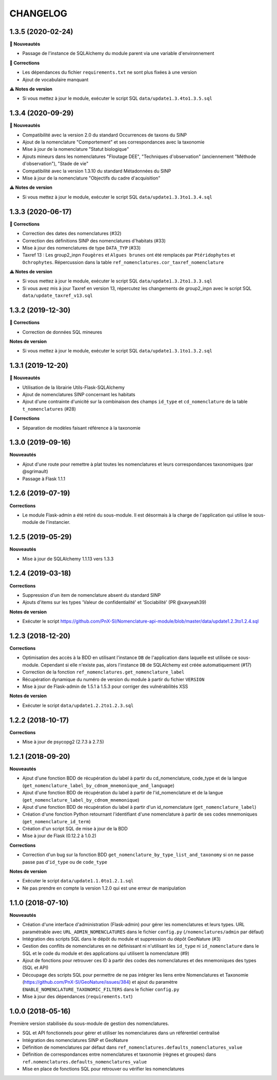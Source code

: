=========
CHANGELOG
=========

1.3.5 (2020-02-24)
------------------

**🚀 Nouveautés**

* Passage de l'instance de SQLAlchemy du module parent via une variable d'environnement

**🐛 Corrections**

* Les dépendances du fichier ``requirements.txt`` ne sont plus fixées à une version
* Ajout de vocabulaire manquant

**⚠️ Notes de version**

* Si vous mettez à jour le module, exécuter le script SQL ``data/update1.3.4to1.3.5.sql``

1.3.4 (2020-09-29)
------------------

**🚀 Nouveautés**

* Compatibilité avec la version 2.0 du standard Occurrences de taxons du SINP
* Ajout de la nomenclature "Comportement" et ses correspondances avec la taxonomie
* Mise à jour de la nomenclature "Statut biologique"
* Ajouts mineurs dans les nomenclatures "Floutage DEE", "Techniques d'observation" (anciennement "Méthode d'observation"), "Stade de vie"
* Compatibilité avec la version 1.3.10 du standard Métadonnées du SINP
* Mise à jour de la nomenclature "Objectifs du cadre d'acquisition"

**⚠️ Notes de version**

* Si vous mettez à jour le module, exécuter le script SQL ``data/update1.3.3to1.3.4.sql``

1.3.3 (2020-06-17)
------------------

**🐛 Corrections**

* Correction des dates des nomenclatures (#32)
* Correction des définitions SINP des nomenclatures d'habitats (#33)
* Mise à jour des nomenclatures de type ``DATA_TYP`` (#33)
* Taxref 13 : Les group2_inpn ``Fougères`` et ``Algues brunes`` ont été remplacés par ``Ptéridophytes`` et ``Ochrophytes``. Répercussion dans la table ``ref_nomenclatures.cor_taxref_nomenclature``

**⚠️ Notes de version**

* Si vous mettez à jour le module, exécuter le script SQL ``data/update1.3.2to1.3.3.sql``
* Si vous avez mis à jour Taxref en version 13, répercutez les changements de group2_inpn avec le script SQL ``data/update_taxref_v13.sql``

1.3.2 (2019-12-30)
------------------

**🐛 Corrections**

* Correction de données SQL mineures

**Notes de version**

* Si vous mettez à jour le module, exécuter le script SQL ``data/update1.3.1to1.3.2.sql``

1.3.1 (2019-12-20)
------------------

**🚀 Nouveautés**

* Utilisation de la librairie Utils-Flask-SQLAlchemy 
* Ajout de nomenclatures SINP concernant les habitats
* Ajout d'une contrainte d'unicité sur la combinaison des champs ``id_type`` et ``cd_nomenclature`` de la table ``t_nomenclatures`` (#28)

**🐛 Corrections**

* Séparation de modèles faisant référence à la taxonomie

1.3.0 (2019-09-16)
------------------

**Nouveautés**

* Ajout d'une route pour remettre à plat toutes les nomenclatures et leurs correspondances taxonomiques (par @sgrimault)
* Passage à Flask 1.1.1

1.2.6 (2019-07-19)
------------------

**Corrections**

* Le module Flask-admin a été retiré du sous-module. Il est désormais à la charge de l'application qui utilise le sous-module de l'instancier.

1.2.5 (2019-05-29)
------------------

**Nouveautés**

* Mise à jour de SQLAlchemy 1.1.13 vers 1.3.3

1.2.4 (2019-03-18)
------------------

**Corrections**

* Suppression d'un item de nomenclature absent du standard SINP
* Ajouts d'items sur les types 'Valeur de confidentialité' et 'Sociabilité' (PR @xavyeah39)

**Notes de version**

* Exécuter le script https://github.com/PnX-SI/Nomenclature-api-module/blob/master/data/update1.2.3to1.2.4.sql

1.2.3 (2018-12-20)
------------------

**Corrections**

* Optimisation des accès à la BDD en utilisant l'instance ``DB`` de l'application dans laquelle est utilisée ce sous-module. Cependant si elle n'existe pas, alors l'instance ``DB`` de SQLAlchemy est créée automatiquement (#17)
* Correction de la fonction ``ref_nomenclatures.get_nomenclature_label``
* Récupération dynamique du numéro de version du module à partir du fichier ``VERSION``
* Mise à jour de Flask-admin de 1.5.1 à 1.5.3 pour corriger des vulnérabilités XSS

**Notes de version**

* Exécuter le script ``data/update1.2.2to1.2.3.sql``

1.2.2 (2018-10-17)
------------------

**Corrections**

* Mise à jour de psycopg2 (2.7.3 à 2.7.5)

1.2.1 (2018-09-20)
------------------

**Nouveautés**

* Ajout d'une fonction BDD de récupération du label à partir du cd_nomenclature, code_type et de la langue (``get_nomenclature_label_by_cdnom_mnemonique_and_language``)
* Ajout d'une fonction BDD de récupération du label à partir de l'id_nomenclature et de la langue (``get_nomenclature_label_by_cdnom_mnemonique``)
* Ajout d'une fonction BDD de récupération du label à partir d'un id_nomenclature (``get_nomenclature_label``)
* Création d'une fonction Python retournant l'identifiant d'une nomenclature à partir de ses codes mnemoniques (``get_nomenclature_id_term``)
* Création d'un script SQL de mise à jour de la BDD
* Mise à jour de Flask (0.12.2 à 1.0.2)

**Corrections**

* Correction d'un bug sur la fonction BDD ``get_nomenclature_by_type_list_and_taxonomy`` si on ne passe passe pas d'``id_type`` ou de ``code_type``

**Notes de version**

* Exécuter le script ``data/update1.1.0to1.2.1.sql``
* Ne pas prendre en compte la version 1.2.0 qui est une erreur de manipulation

1.1.0 (2018-07-10)
------------------

**Nouveautés**

* Création d'une interface d'administration (Flask-admin) pour gérer les nomenclatures et leurs types. URL paramétrable avec ``URL_ADMIN_NOMENCLATURES`` dans le fichier ``config.py`` (``/nomenclatures/admin`` par défaut)
* Intégration des scripts SQL dans le dépôt du module et suppression du dépôt GeoNature (#3)
* Gestion des conflits de nomenclatures en ne définissant ni n'utilisant les ``id_type`` ni ``id_nomenclature`` dans le SQL et le code du module et des applications qui utilisent la nomenclature (#9) 
* Ajout de fonctions pour retrouver ces ID à partir des codes des nomenclatures et des mnemoniques des types (SQL et API)
* Découpage des scripts SQL pour permettre de ne pas intégrer les liens entre Nomenclatures et Taxonomie (https://github.com/PnX-SI/GeoNature/issues/384) et ajout du paramètre ``ENABLE_NOMENCLATURE_TAXONOMIC_FILTERS`` dans le fichier ``config.py``
* Mise à jour des dépendances (``requirements.txt``)


1.0.0 (2018-05-16)
------------------

Première version stabilisée du sous-module de gestion des nomenclatures.

* SQL et API fonctionnels pour gérer et utiliser les nomenclatures dans un référentiel centralisé
* Intégration des nomenclatures SINP et GeoNature
* Définition de nomenclatures par défaut dans ``ref_nomenclatures.defaults_nomenclatures_value``
* Définition de correspondances entre nomenclatures et taxonomie (règnes et groupes) dans ``ref.nomenclatures.defaults_nomenclatures_value``
* Mise en place de fonctions SQL pour retrouver ou vérifier les nomenclatures
